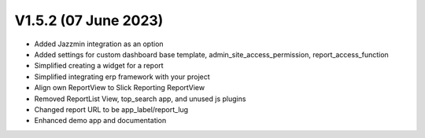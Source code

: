 V1.5.2 (07 June 2023)
====================

- Added Jazzmin integration as an option
- Added settings for custom dashboard base template, admin_site_access_permission, report_access_function
- Simplified creating a widget for a report
- Simplified integrating erp framework with your project
- Align own ReportView to Slick Reporting ReportView
- Removed ReportList View, top_search app, and unused js plugins
- Changed report URL to be app_label/report_lug
- Enhanced demo app and documentation